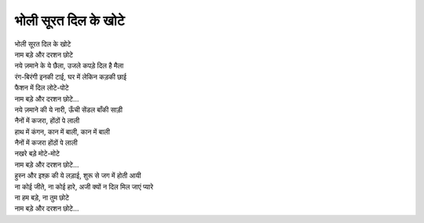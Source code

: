 भोली सूरत दिल के खोटे
-----------------------------

| भोली सूरत दिल के खोटे
| नाम बड़े और दरशन छोटे

| नये ज़माने के ये छैला, उजले कपड़े दिल है मैला
| रंग-बिरंगी इनकी टाई, घर में लेकिन कड़की छाई
| फैशन में दिल लोटे-पोटे
| नाम बड़े और दरशन छोटे...

| नये ज़माने की ये नारी, ऊँची सेंडल बाँकी साड़ी
| नैनों में कजरा, होंठों पे लाली
| हाथ में कंगन, कान में बाली, कान में बाली
| नैनों में कजरा होंठों पे लाली
| नखरे बड़े मोटे-मोटे
| नाम बड़े और दरशन छोटे...

| हुस्न और इश्क़ की ये लड़ाई, शुरू से जग में होती आयी
| ना कोई जीते, ना कोई हारे, अजी क्यों न दिल मिल जाएं प्यारे
| ना हम बड़े, ना तुम छोटे
| नाम बड़े और दरशन छोटे...
